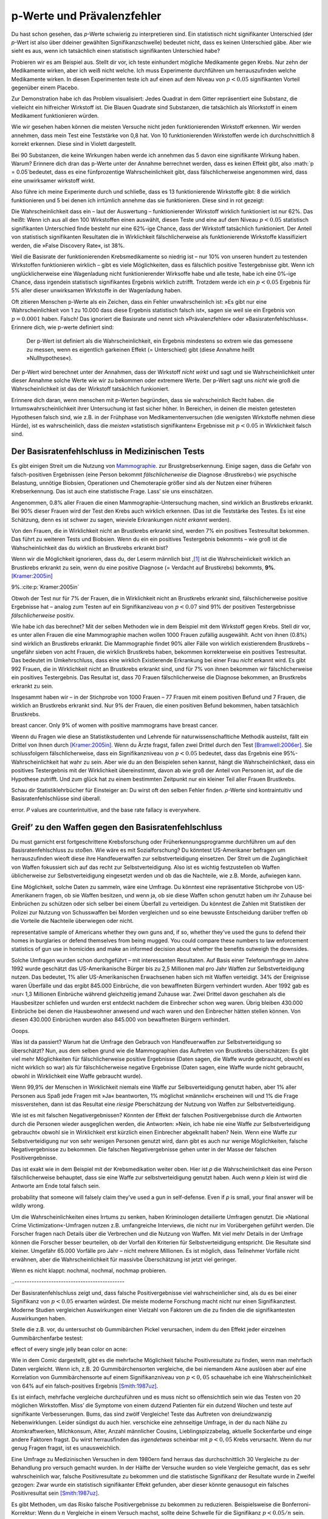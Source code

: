 .. index:: p value; base rate fallacy



**************************************
p-Werte und Prävalenzfehler
**************************************

.. ***************************************
.. The *p* value and the base rate fallacy
.. ***************************************

Du hast schon gesehen, das *p*-Werte schwierig zu interpretieren sind. Ein statistisch nicht signifikanter Unterschied (der *p*-Wert ist also über ddeiner gewählten Signifikanzschwelle) bedeutet nicht, dass es keinen Unterschied gäbe. Aber wie sieht es aus, wenn ich tatsächlich  einen statistisch signifikanten Unterschied habe?

.. You've already seen that *p* values are hard to interpret. Getting a statistically insignificant result doesn't mean there's no difference. What about getting a significant result?

Probieren wir es am Beispiel aus. Stellt dir vor, ich teste einhundert mögliche Medikamente gegen Krebs. Nur zehn der Medikamente wirken, aber ich weiß nicht welche. Ich muss Experimente durchführen um herrauszufinden welche Medikamente wirken. In diesen Experimenten teste ich auf einen auf dem Niveau von :math:`p<0.05` signifikanten Vorteil gegenüber einem Placebo.

.. Let's try an example. Suppose I am testing a hundred potential cancermedications. Only ten of these drugs actually work, but I don't know which; I must perform experiments to find them. In these experiments, I'll look for :math:`p<0.05` gains over a placebo, demonstrating that the drug has  a significant benefit.

Zur Demonstration habe ich das Problem visualisiert: Jedes Quadrat in dem Gitter repräsentiert eine Substanz, die vielleicht ein hilfreicher Wirkstoff ist. Die Blauen Quadrate sind Substanzen, die tatsächlich als Wiorkstoff in einem Medikament funktionieren würden.

.. To illustrate, each square in this grid represents one drug. The blue squares are the drugs that work:

.. only:: html or text

   .. figure:: /plots/drug-grids-1.*

.. only:: latex

   .. figure:: /plots/drug-grids-1.*
      :scale: 50%

Wie wir gesehen haben können die meisten Versuche nicht jeden funktionierenden Wirkstoff erkennen. Wir werden annehmen, dass mein Test eine Teststärke von 0,8 hat. Von 10 funktionierenden Wirkstoffen werde ich durchschnittlich 8 korrekt erkennen. Diese sind in Violett dargestellt.

.. As we saw, most trials can't perfectly detect every good medication. We'll assume my tests have a statistical power of 0.8. Of the ten good drugs, I will correctly detect around eight of them, shown in purple:

.. only:: html or text

   .. figure:: /plots/drug-grids-2.*

.. only:: latex

   .. figure:: /plots/drug-grids-2.*
      :scale: 50%

Bei 90 Substanzen, die keine Wirkungen haben werde ich annehmen das 5 davon eine signifikante Wirkung haben. Warum? Erinnere dich dran das p-Werte unter der Annahme berrechnet werden, dass es keinen Effekt gibt, also :math:`p = 0.05`bedeutet, dass es eine fünfprozentige Wahrscheinlichkeit gibt, dass fälschlicherweise angenommen wird, dass eine unwirksamer wirkstoff wirkt.

.. Of the ninety ineffectual drugs, I will conclude that about 5 have significant effects. Why? Remember that *p* values are calculated under the assumption of no effect, so :math:`p = 0.05` means a 5% chance of falsely concluding that an ineffectual drug works.

Also führe ich meine Experimente durch und schließe, dass es 13 funktionierende Wirkstoffe gibt: 8 die wirklich funktionieren und 5 bei denen ich irrtümlich annehme das sie funktionieren. Diese sind in rot gezeigt:

.. So I perform my experiments and conclude there are 13 working drugs: 8 good drugs and 5 I've included erroneously, shown in red:

.. only:: html or text

   .. figure:: /plots/drug-grids-3.*

.. only:: latex

   .. figure:: /plots/drug-grids-3.*
      :scale: 50%

Die Wahrscheinlichkeit dass ein – laut der Auswertung – funktionierender Wirkstoff wirklich funktioniert ist nur 62%. Das heißt: Wenn ich aus all den 100 Wirkstoffen einen auswählt, diesen Teste und eine auf dem Niveau :math:`p < 0.05` statistisch signifikanten Unterschied finde besteht nur eine 62%-ige Chance, dass der Wirkstoff tatsächlich funktioniert. Der Anteil von statistisch signifikanten Resultaten die in Wirklichkeit fälschlicherweise als funktionierende Wirkstoffe klassifiziert werden, die »False Discovery Rate«, ist 38%.

.. The chance of any given "working" drug being truly effectual is only 62%. If I were to randomly select a drug out of the lot of 100, run it through my tests, and discover a :math:`p < 0.05` statistically significant benefit, there is only a 62% chance that the drug is actually effective. In statistical terms, my false discovery rate -- the fraction of statistically significant results which are really false positives -- is 38%.

Weil die Basisrate der funktionierenden Krebsmedikamente so niedrig ist – nur 10% von unseren hundert zu testenden Wirkstoffen funktionieren wirklich – gibt es viele Möglichkeiten, dass es fälschlich positive Testergebnisse gibt. Wenn ich unglücklicherweise eine Wagenladung nicht funktionierender Wirksoffe habe und alle teste, habe ich eine 0%-ige Chance, dass irgendein statistisch signifikantes Ergebnis wirklich zutrifft. Trotzdem werde ich ein :math:`p < 0.05` Ergebnis für 5% aller dieser unwirksamen Wirkstoffe in der Wagenladung haben.

.. Because the *base rate* of effective cancer drugs is so low -- only 10% of our hundred trial drugs actually work -- most of the tested drugs do not work, and we have many opportunities for false positives. If I had the bad fortune of possessing a truckload of completely ineffective medicines, giving a base rate of 0%, there is a 0% chance that any statistically significant result is true. Nevertheless, I will get a :math:`p < 0.05` result for 5% of the drugs in the truck.

.. index:: base rate fallacy

Oft zitieren Menschen p-Werte als ein Zeichen, dass ein Fehler unwahrscheinlich ist: »Es gibt nur eine Wahrscheinlichkeit von 1 zu 10.000 dass diese Ergebnis statistisch falsch ist«, sagen sie weil sie ein Ergebnis von :math:`p = 0.0001` haben. Falsch! Das ignoriert die Basisrate und nennt sich »Prävalenzfehler« oder »Basisratenfehlschluss«. Erinnere dich, wie p-werte definiert sind:

  Der p-Wert ist definiert als die Wahrscheinlichkeit, ein Ergebnis mindestens so extrem wie das gemessene zu messen, wenn es eigentlich garkeinen Effekt (= Unterschied) gibt (diese Annahme heißt »Nullhypothese«).

.. You often hear people quoting *p* values as a sign that error is unlikely. "There's only a 1 in 10,000 chance this result arose as a statistical fluke," they say, because they got :math:`p = 0.0001`. No! This ignores the base rate, and is called the *base rate fallacy*. Remember how *p* values are defined:

.. The P value is defined as the probability, under the assumption of no effect   or no difference (the null hypothesis), of obtaining a result equal to or more   extreme than what was actually observed.

Der p-Wert wird berechnet unter der Annahmen, dass der Wirkstoff *nicht wirkt* und sagt und sie Wahrscheinlichkeit unter dieser Annahme solche Werte wie wir zu bekommen oder extremere Werte. Der p-Wert sagt uns *nicht* wie groß die Wahrscheinlichkeit ist das der Wirkstoff tatsächlich funkioniert.

.. A *p* value is calculated under the assumption that the medication *does not work* and tells us the probability of obtaining the data we did, or data more extreme than it. It does *not* tell us the chance the medication is effective.

Erinnere dich daran, wenn menschen mit p-Werten begründen, dass sie wahrscheinlich Recht haben. die Irrtumswahrscheinlichkeit ihrer Untersuchung ist fast sicher höher. In Bereichen, in deinen die meisten getesteten Hypothesen falsch sind, wie z.B. in der Frühphase von Medikamentenversuchen (die wenigsten Wirkstoffe nehmen diese Hürde), ist es  wahrscheinlich, dass die *meisten* »statistisch signifikanten« Ergebnisse mit :math:`p < 0.05` in Wirklichkeit falsch sind.

.. When someone uses their *p* values to say they're probably right, remember this. Their study's probability of error is almost certainly much higher. In  fields where most tested hypotheses are false, like early drug trials (most early drugs don't make it through trials), it's likely that *most* "statistically significant" results with :math:`p < 0.05` are actually flukes.

.. One good example is medical diagnostic tests. ..ausgelassen wh. von oben

.. index:: base rate fallacy; mammograms, mammograms

.. The base rate fallacy in medical testing
.. ----------------------------------------


.. TODO: Geht es nicht die ganze Zeit um medizische Tests?

Der Basisratenfehlschluss in Medizinischen Tests
----------------------------------------------

Es gibt einigen Streit um die Nutzung von `Mammographie <https://de.wikipedia.org/wiki/Mammographie>`_. zur Brustgrebserkennung. Einige sagen, dass die Gefahr von falsch-positiven Ergebnissen (eine Person bekommt *fälschlicherweise* die Diagnose ›Brustkrebs‹) wie psychische Belastung, unnötige Biobsien, Operationen und Chemoterapie größer sind als der Nutzen einer früheren Krebserkennung. Das ist auch eine statistische Frage. Lass’ sie uns einschätzen.


.. There has been some controversy over the use of mammograms in screening breast cancer. Some argue that the dangers of false positive results, such as unnecessary biopsies, surgery and chemotherapy, outweigh the benefits of early cancer detection. This is a statistical question. Let's evaluate it.

Angenommen, 0.8% aller Frauen die einen Mammographie-Untersuchung machen, sind wirklich an Brustkrebs erkrankt. Bei 90% dieser Frauen wird der Test den Krebs auch wirklich erkennen. (Das ist die Teststärke des Testes. Es ist eine Schätzung, denn es ist schwer zu sagen, wieviele Erkrankungen *nicht erkannt* werden).

Von den Frauen, die in Wirklichkeit nicht an Brustkrebs erkrankt sind, werden 7% ein positives Testresultat bekommen. Das führt zu weiteren Tests und Biobsien. Wenn du ein ein positives Testergebnis bekommts – wie groß ist die Wahscheinlichkeit das du wirklich an Brustkrebs erkrankt bist?


.. NOTE: "if we don't know they're there." ausgelassen. Erhöhte Verständnis nicht.

.. Suppose 0.8% of women who get mammograms have breast cancer. In 90% of women with breast cancer, the mammogram will correctly detect it. (That's the statistical power of the test. This is an estimate, since it's hard to tell how many cancers are missed if we don't know they're there.) However, among women with no breast cancer at all, about 7% will get a positive reading on the mammogram, leading to further tests and biopsies and so on. If you get a  positive mammogram result, what are the chances you have breast cancer?

Wenn wir die Möglichkeit ignorieren, dass du, der Leserm männlich bist ,\ [#male]_ ist die Wahrscheinlickeit wirklich an Brustkrebs erkrankt zu sein, wenn du eine positive Diagnose (= Verdacht auf Brustkrebs) bekommts, **9%**. [Kramer:2005in]_

.. Ignoring the chance that you, the reader, are male,\ [#male]_ the answer is
9%.\ :cite:p:`Kramer:2005in`

Obwoh der Test nur für 7% der Frauen, die in Wirklichkeit nicht an Brustkrebs erkrankt sind, fälschlicherweise positive Ergebnisse hat – analog zum Testen auf ein Signifikanziveau von :math:`p < 0.07` sind 91% der positiven Testergebnisse *fälschlicherweise* positiv.

.. Despite the test only giving false positives for 7% of cancer-free women, analogous to testing for , 91% of positive tests are false positives.

Wie habe ich das berechnet? Mit der selben Methoden wie in dem Beispiel mit dem Wirkstoff gegen Krebs. Stell dir vor, es unter allen Frauen die eine Mammographie machen wollen 1000 Frauen zufällig ausgewählt. Acht von ihnen (0.8%) sind wirklich an Brustkrebs erkrankt. Die Mammographie findet 90% aller Fälle von wirklich existierendem Brustkrebs – ungefähr sieben von acht Frauen, die wirklich Brustkrebs haben, bekommen korrekterweise ein positives Testresultat. Das bedeutet im Umkehrschluss, dass eine wirklich Existierende Erkrankung bei einer Frau *nicht* erkannt wird.  Es gibt 992 Frauen, die in Wirklichkeit nicht an Brustkrebs erkrankt sind, und für 7% von ihnen bekommen wir fälschlicherweise ein positives Testergebnis. Das Resultat ist, dass 70 Frauen fälschlicherweise die Diagnose bekommen, an Brustkrebs erkrankt zu sein.

.. How did I calculate this? It's the same method as the cancer drug example. Imagine 1,000 randomly selected women who choose to get mammograms. Eight of them (0.8%) have breast cancer. The mammogram correctly detects 90% of breast cancer cases, so about seven of the eight women will have their cancer discovered. However, there are 992 women without breast cancer, and 7% will get a false positive reading on their mammograms, giving us 70 women incorrectly told they have cancer.

Insgesammt haben wir – in der Stichprobe von 1000 Frauen – 77 Frauen mit einem positiven Befund und 7 Frauen, die wirklich an Brustkrebs erkrankt sind. Nur 9% der Frauen, die einen positiven Befund bekommen,  haben tatsächlich Brustkrebs.

.. TODO: und eine Frau die An Brustkrebs erkrankt ist, aber KEINE positive Diagnose bekommen hat? -> Ja. TRUE POSITIVES-(TRUE POSITIVES*90%): 8-(8*0,9)=0.8, also etwas weniger als eine.

.. In total, we have 77 women with positive mammograms, 7 of whom actually have
breast cancer. Only 9% of women with positive mammograms have breast cancer.

Weenn du Fragen wie diese an Statistikstudenten und Lehrende für naturwissenschafltiche Methodik austeilst, fällt ein Drittel von Ihnen durch [Kramer:2005in]_. Wenn du Ärzte fragst, fallen zwei Drittel durch den Test [Bramwell:2006er]_. Sie schlussfolgern fälschlicherweise, dass ein Signifikanzniveau von :math:`p < 0.05` bedeutet, dass das Ergebnis eine 95%-Wahrscheinlichkeit hat wahr zu sein. Aber wie du an den Beispielen sehen kannst, hängt die Wahrscheinlichkeit, dass ein positives Testergebnis mit der Wirklichkeit übereinstimmt, davon ab wie groß der Anteil von Personen ist, auf die die Hypothese zutrifft. Und zum glück hat zu einem bestimmten Zeitpunkt nur ein kleiner Teil aller Frauen Brustkrebs.

.. If you administer questions like this one to statistics students and scientific methodology instructors, more than a third fail.\ :cite:p:`Kramer:2005in` If you ask doctors, two thirds fail.\ :cite:p:`Bramwell:2006er` They erroneously conclude that a :math:`p < 0.05` result implies a 95% chance that the result is true -- but as you can see in  these examples, the likelihood of a positive result being true depends on *what proportion of hypotheses tested are true*. And we are very fortunate that only a small proportion of women have breast cancer at any given time.

Schau dir Statistiklehrbücher für Einsteiger an: Du wirst oft den selben Fehler finden. *p*-Werte sind kontraintuitiv und Basisratenfehlschlüsse sind überall.

.. Examine introductory statistical textbooks and you will often find the same
error. *P* values are counterintuitive, and the base rate fallacy is everywhere.

.. index:: base rate fallacy; gun use

.. _base-rate-gun:

Greif’ zu den Waffen gegen den Basisratenfehlschluss
----------------------------------------------------

.. Taking up arms against the base rate fallacy
.. --------------------------------------------

Du must garnicht erst fortgeschrittene Krebsforschung oder Früherkennungsprogramme durchführen um auf den Basisratenfehlschluss zu stoßen. Wie wäre es mit Sozialforschung? Du könntest US-Amerikaner befragen um herrauszufinden wieoft diese ihre Handfeuerwaffen zur selbstverteidigung einsetzen. Der Streit um die Zugänglichkeit von Waffen fokussiert sich auf das recht zur Selbstverteidigung. Also ist es wichtig festzustellen ob Waffen üblicherweise zur Selbstverteidigung eingesetzt werden und ob das die Nachteile, wie z.B. Morde, aufwiegen kann.

.. You don't have to be performing advanced cancer research or early cancer screenings to run into the base rate fallacy. What if you're doing social research? You'd like to survey Americans to find out how often they use guns in self-defense. Gun control arguments, after all, center on the right to self-defense, so it's important to determine whether guns are commonly used for defense and whether that use outweighs the downsides, such as homicides.

Eine Möglichkeit, solche Daten zu sammeln, wäre eine Umfrage. Du könntest eine repräsentative Stichprobe von US-Amerikanern fragen, ob sie Waffen besitzen, und wenn ja, ob sie diese Waffen schon genutzt haben um ihr Zuhause bei Einbrüchen zu schützen oder sich selber bei einem Überfall zu verteidigen. Du könntest die Zahlen mit Statistiken der Polizei zur Nutzung von Schusswaffen bei Morden vergleichen und so eine bewusste Entscheidung darüber treffen ob die Vorteile die Nachteile überwiegen oder nicht.

.. One way to gather this data would be through a survey. You could ask a
representative sample of Americans whether they own guns and, if so, whether
they've used the guns to defend their homes in burglaries or defend themselves
from being mugged. You could compare these numbers to law enforcement statistics
of gun use in homicides and make an informed decision about whether the benefits
outweigh the downsides.

Solche Umfragen wurden schon durchgeführt – mit interessanten Resultaten. Auf Basis einer Telefonumfrage im Jahre 1992 wurde geschätzt das US-Amerikanische Bürger bis zu 2,5 Millionen mal pro Jahr  Waffen zur Selbstverteidigung nutzen. Das bedeutet, 1% aller US-Amerikanischen Erwachsenen haben sich mit Waffen verteidigt. 34% der Ereignisse waren Überfälle und das ergibt 845.000 Einbrüche, die von bewaffneten Bürgern verhindert wurden. Aber 1992 gab es ›nur‹ 1,3 Millionen Einbrüche während gleichzeitig jemand Zuhause war. Zwei Drittel davon geschahen als die Hausbesitzer schliefen und wurden erst entdeckt nachdem die Einbrecher schon weg waren. Übrig bleiben 430.000 Einbrüche bei denen die Hausbewohner anwesend *und* wach waren und den Einbrecher hätten stellen können. Von diesen 430.000 Einbrüchen wurden also 845.000 von bewaffneten Bürgern verhindert.

Ooops.

.. Such surveys have been done, with interesting results. One 1992 telephone survey estimated that American civilians use guns in self-defense up to 2.5 million  times every year -- that is, about 1% of American adults have defended  themselves with firearms. Now, 34% of these cases were in burglaries, giving us 845,000 burglaries stymied by gun owners. But in 1992, there were only 1.3 million burglaries committed while someone was at home. Two thirds of these occurred while the homeowners were asleep and were discovered only after the burglar had left. That leaves 430,000 burglaries involving homeowners who were at home and awake to confront the burglar -- 845,000 of which, we are led to believe, were stymied by gun-toting residents.\ :cite:p:`Hemenway:1997up`

.. Whoops.

Was ist da passiert? Warum hat die Umfrage den Gebrauch von Handfeuerwaffen zur Selbstverteidigung so überschätzt? Nun, aus dem selben grund wie die Mammographien das Auftreten von Brustkrebs überschätzen: Es gibt viel mehr Möglichkeiten für fälschlicherweise positive Ergebnisse (Daten sagen, die Waffe wurde gebraucht, obwohl es nicht wirklich so war) als für fälschlicherweise  negative Ergebnisse (Daten sagen, eine Waffe wurde nicht gebraucht, obwohl in Wirklichkeit eine Waffe gebraucht wurde).

.. What happened? Why did the survey overestimate the use of guns in self-defense? Well, for the same reason that mammograms overestimate the incidence of breast cancer: there are far more opportunities for  false positives than false negatives. If 99.9% of people have never used a gun in self-defense, but 1% of those people will answer "yes" to any question for fun, and 1% want to look manlier, and 1% misunderstand the question, then you'll end up *vastly* overestimating the use of guns in self-defense.

Wenn 99,9% der Menschen in Wirklichkeit niemals eine Waffe zur Selbsverteidigung genutzt haben, aber 1% aller Personen aus Spaß jede Fragen mit »Ja« beantworten, 1% möglichst »männlich« erscheinen will und 1% die Frage missverstehen, dann ist das Resultat eine *riesige* Pberschätzung der Nutzung von Waffen zur Selbstverteidigung.

Wie ist es mit falschen Negativergebnissen? Könnten der Effekt der falschen Positivergebnisse durch die Antworten durch die Personen wieder ausgeglichen werden, die Antworten: »Nein, ich habe nie eine Waffe zur Selbstverteidigung gebraucht« obwohl sie in Wirklichkeit erst kürzlich einen Einbrecher abgeknallt haben? Nein. Wenn eine Waffe zur Selbstverteidigung nur von sehr wenigen Personen genutzt wird, dann gibt es auch nur wenige Möglichkeiten, falsche Negativergebnisse zu bekommen. Die falschen Negativergebnisse gehen unter in der Masse der falschen Positivergebnisse.


.. What about false negatives? Could this effect be balanced by people who say "no" even though they gunned down a mugger last week? No. If very few people genuinely use a gun in self-defense, then there are very few opportunities for false negatives. They're overwhelmed by the false positives.

Das ist exakt wie in dem Beispiel mit der Krebsmedikation weiter oben. Hier ist *p* die Wahrscheinlichkeit das eine Person fälschlicherweise behauptet, dass sie eine Waffe zur selbstverteidigung genutzt haben. Auch wenn *p* klein ist wird die Antworte am Ende total falsch sein.

.. This is exactly analogous to the cancer drug example earlier. Here, *p* is the
probability that someone will falsely claim they've used a gun in
self-defense. Even if *p* is small, your final answer will be wildly wrong.

.. DIREKTE ÜBERSETZUNG: Um *p* zu senken haben Kriminologen detailierte Umfragen genutzt.

Um die Wahrscheinlichkeiten eines Irrtums zu senken, haben Kriminologen detailierte Umfragen genutzt. Die »National Crime Victimization«-Umfragen nutzen z.B. umfangreiche Interviews, die nicht nur im Vorübergehen geführt werden. Die Forscher fragen nach Details über die Verbrechen und die Nutzung von Waffen. Mit viel mehr Details in der Umfrage können die Forscher besser beurteilen, ob der Vorfall den Kriterien für Selbstverteidigung entspricht. Die Resultate sind kleiner. Umgefähr 65.000 Vorfälle pro Jahr – nicht mehrere Millionen. Es ist möglich, dass Teilnehmer Vorfälle nicht erwähnen, aber die Wahrscheinlichkeit für massivbe Überschätzung ist jetzt viel geringer.



.. TODO: das ist verwirren – p klein, totzdem doof. Jetzt: P senken bessere ergebnisse.

.. To lower *p*, criminologists make use of more detailed surveys. The National Crime Victimization surveys, for instance, use detailed sit-down interviews with  researchers where respondents are asked for details about crimes and their use of guns in self-defense. With far greater detail in the survey, researchers can better judge whether the incident meets their criteria for self-defense. The results are far smaller -- something like 65,000 incidents per year, not millions.  There's a chance that survey respondents underreport such incidents, but a much smaller chance of massive overestimation.

.. index:: multiple comparisons

.. _multiple-comparisons:

Wenn es nicht klappt: nochmal, nochmal, nochmap probieren.

..  If at first you don't succeed, try, try again
..---------------------------------------------

Der Basisratenfehlschluss zeigt und, dass falsche Positivergebnisse viel wahrscheinlicher sind, als du es bei einer Signifikanz von :math:`p < 0.05` erwarten würdest. Die meiste moderne Forschung macht nicht nur einen Signifikanztest. Moderne Studien vergleichen Auswirkungen einer Vielzahl von Faktoren um die zu finden die die signifikantesten Auswirkungen haben.

.. TODO: ist modern hier "aktuell", "modisch" oder einfach ironisch gemeint? Is modern here "current", "fashinonable" or used ironcially?

.. The base rate fallacy shows us that false positives are much more likely than you'd expect from a :math:`p < 0.05` criterion for significance. Most modern research doesn't make one significance test, however; modern studies compare the effects of a variety of factors, seeking to find those with the most significant effects.

Stelle die z.B. vor, du untersuchst ob Gummibärchen Pickel verursachen, indem du den Effekt jeder einzelnen Gummibärchenfarbe testest:



.. For example, imagine testing whether jelly beans cause acne by testing the
effect of every single jelly bean color on acne:

.. only:: html or text

   .. figure:: /img/xkcd-significant.png

      Cartoon from xkcd, by Randall Munroe. http://xkcd.com/882/

.. only:: latex

   .. figure:: /img/xkcd-significant-1.png

   .. figure:: /img/xkcd-significant-2.png

     Cartoon from xkcd, by Randall Munroe. http://xkcd.com/882/

Wie in dem Comic dargestellt, gibt es die mehrfache Möglichkeit falsche Positivresultate zu finden, wenn man mehrfach Daten vergleicht. Wenn ich, z.B. 20 Gummibärchensorten vergleiche, die bei niemandem Akne auslösen aber auf eine Korrelation von Gummibärchensorte auf einem Signifikanzniveau von :math:`p < 0,05` schauehabe ich eine Wahrscheinlichkeit von 64% auf ein falsch-positives Ergebnis [Smith:1987uz]_.

.. As you can see, making multiple comparisons means multiple chances for a false positive. For example, if I test 20 jelly bean flavors which do not cause acne at all, and look for a correlation at :math:`p < 0.05` significance, I have a 64% chance of a false positive result.\ :cite:p:`Smith:1987uz` If I test 45  materials, the chance of false positive is as high as 90%.

Es ist einfach, mehrfache vergleiche durchzuführen und es muss nicht so offensichtlich sein wie das Testen von 20 möglichen Wirkstoffen. Miss’ die Symptome von einem dutzend Patienten für ein dutzend  Wochen und teste auf signifikante Verbesserungen. Bums, das sind zwölf Vergleiche! Teste das Auftreten von dreiundzwanzig Nebenwirklungen. Leider sündigst du auch hier. verschicke eine zehnseitige Umfrage, in der du nach Nähe zu Atomkraftwerken, Milchkonsum, Alter, Anzahl männlicher Cousins, Lieblingspizzabelag, aktuelle Sockenfarbe und einge andere Faktoren fragst. Du wirst herrausfinden das *irgendetwas* scheinbar  mit  :math:`p < 0,05` Krebs verursacht. Wenn du nur genug Fragen fragst, ist es unausweichlich.

.. It's easy to make multiple comparisons, and it doesn't have to be as obvious as testing twenty potential medicines. Track the symptoms of a dozen patients for a dozen weeks and test for significant benefits during any of those weeks: bam, that's twelve comparisons. Check for the occurrence of twenty-three potential dangerous side effects: alas, you have sinned. Send out a ten-page survey asking about nuclear power plant proximity, milk consumption, age, number of male cousins, favorite pizza topping, current sock color, and a few dozen other factors for good measure, and you'll find that *something* causes cancer. Ask nough questions and it's inevitable.


Eine Umfrage zu Medizinischen Versuchen in dem 1980ern fand herraus das durchschnittlich 30 Vergleiche zu der Behandlung pro versuch gemacht wurden. In der Hälfte der Versuche wurden so viele Vergleiche gemacht, das es sehr wahrscheinlich war, falsche Positivresultate zu bekommen und die statistische Signifikanz der Resultate wurde in Zweifel gezogen: Zwar wurde ein statistisch signifikanter Effekt gefunden, aber dieser könnte genausogut ein falsches Positivresultat sein [Smith:1987uz]_.

.. A survey of medical trials in the 1980s found that the average trial made 30 therapeutic comparisons. In more than half of the trials, the researchers had made so many comparisons that a false positive was highly likely, and the statistically significant results they did report were cast into doubt: they may have found a statistically significant effect, but it could just have easily been a false positive [Smith:1987uz]_.

Es gibt Methoden, um das Risiko falsche Positivergebnisse zu bekommen zu reduzieren. Beispielsweise die Bonferroni-Korrektur: Wenn du :math:`n` Vergleiche in einem Versuch machst, sollte deine Schwelle für die Signifikanz  :math:`p < 0.05/n` sein. Das begrenzt die Wahrscheinlichkeit, für falsche Positivergebnisse in Versuchen mit mehrfachen Vergleichen auf die Wahrscheinlichkeit, die du hättest, wenn du nur einen Vergleich machst. Aber, wie du dir denken kannst, reduziert das auch die Teststärke denn du setzt eine viel stärkere Korrelation vorraus bevor du annimmst, dass die Korrelation statistisch signifikant ist. Es ist ein schwieriger Kompromiss, und tragischerweise wird nur in wenigen Veröffentlichungen überhaupt daraüber nachgedacht.

.. There exist techniques to correct for multiple comparisons. For example, the Bonferroni correction method says that if you make :math:`n` comparisons in the trial, your criterion for significance should be :math:`p < 0.05/n`. This lowers the chances of a false positive to what you'd see from making only one  comparison at :math:`p < 0.05`. However, as you can imagine, this reduces statistical power, since you're demanding much stronger correlations before you conclude they're statistically significant. It's a difficult tradeoff, and tragically few papers even consider it.

.. TODO: Versuchen mit mehrfachen Vergleichen auf die Wahrscheinlichkeit, die du hättest, wenn du nur einen Vergleich machst. STIMMT DAS?

.. index:: multiple comparisons; Atlantic salmon

.. _red-herrings:

Fischige Korrelationen in bildgebenden Verfahren
-------------------------------------------------

.. Red herrings in brain imaging
.. -----------------------------

Neurowissenschaftler vergleichen oft viele Zahlen. Die Führen fMRI-Studien durch, bei denen ein dreidimensionales Bild des Gehirns vor- und nach einer einer Aufgabe gemacht wird, die der Teilnehmer durchführt. Die Bilder zeigen den Blutfluss im Gehirn und zeigen so, welche Teile des Gehirn aktiv sind, wenn verschiedene Aufgaben durchgeführt werden.

.. Neuroscientists do massive numbers of comparisons regularly. They often performfMRI studies, where a three-dimensional image of the brain is taken before andafter the subject performs some task. The images show blood flow in the brain,revealing which parts of the brain are most active when a person performs in different tasks.

Aber wie erkennst du, welche Bereiche des Gehirns wärend einer Aufgabe aktiv sind? Eine einfache Methode ist das Gehirn in der Berechnung in keine Würfel aufzuteilen, die »Voxel« heißen (Voxel sind wie Pixel, aber eben dreidimensionale Würfel statt zweidimensionale Quadrate). Ein Voxel in dem »Davor« Bild wird mit dem Voxel in dem »Danach« Bild vergleichen. Wenn der Unterschied signifikant ist, kannst du schlussfolgern, dass der Teil des Gehirns an der Aufgabe beteiligt war. Das Problem ist, dass es tausende Voxel gibt die verglichen werden und viele Möglichkeiten so falsche positivergebnisse zu erzeugen.

.. But how do you decide which regions of the brain are active during the task? A simple method is to divide the brain image into small cubes called voxels. A voxel in the "before" image is compared to the voxel in the "after" image, and if the difference in blood flow is significant, you conclude that part of the  brain was involved in the task. Trouble is, there are thousands of voxels to compare and many opportunities for false positives.

Eine Studie testete z.B. die Auswirkungen von »ergebnisoffenen Mentalisierungsaufgaben«. Teilnehmern wurden »Eine Reihe von Fotos mit Menschen in sozialen Situationen mit einer bestimmten emotionalen Wertigkeit« gezeigt. Sie sollten »feststellen, welche Emotion das Individuum in dem Foto erlebt«. Du kannst dir vorstellen wir verschiedene Zentren für Emotionen und Logik wärend des Tests »Aufleuchten« würden.

.. One study, for instance, tested the effects of an "open-ended mentalizing task" on participants. Subjects were shown "a series of photographs depicting human individuals in social situations with a specified emotional  valence," and asked to "determine what emotion the individual in the photo must have been experiencing." You can imagine how various emotional and logical centers of the brain would light up during this test.

.. TODO: »ergebnisoffenen Mentalisierungsaufgaben« richtig übersetzt?

Die Datenanalyse zeigte das bestimmte Bereiche des Gehirns ihre Aktivität wärend der Aufgabe verändert haben. Ein Vergleich zwischen den Daten vor- und nach der Mentalisierungsaufgabe zeugte einen :math:`p = 0.001`- Unterschied in einem :math:`81 \text{mm}^3` Bereich des Gehirns.

.. The data was analyzed, and certain brain regions found to change activity during the task. Comparison of images made before and after the mentalizing task showed a :math:`p = 0.001` difference in a :math:`81 \text{mm}^3` cluster in the brain.

Die Testperson? Nicht ein Bachelorstudent, der $10 für seine Zeit bekam, wie sonst. Nein, der Teilnehmer war ein 3,8-Pfund Atlantik-Lachs, der »Nicht lebendig zur Zeit des Scans« war. [Bennett:2010uh]_.

.. The study participants? Not college undergraduates paid $10 for their time, as
is usual. No, the test subject was one 3.8-pound Atlantic salmon, which "was not
alive at the time of scanning."\ :cite:p:`Bennett:2010uh`

Natürlich sind die meisten neurowissenschaftlichen Studien ausgeklügelter als in dem Beispiel; Es gibt Methoden um Gruppierungen von Voxeln zu erkennen, die sich gemeinsam verändern und es gibt techniken um die Rate an falsch-positiven Ergebnissen zu kontrollieren, selbst wenn viele tausen Tests gemacht werden. Diese Methoden sind nun in der Neurowissenschaft weit verbreitet und wenige Veröffentlichungen machen einfache Fehler wie den in dem Beispiel beschreibenen. Umglücklicherweise geht fast jede Veröffentlichung anders mit dem Problem um; ein review von 241 fMRI-Studien fand herraus das 223 einzigartige Analysestrategien genutzt wurden. Das gibt den Forschenden, wie wir später besprechen werden, :ref:`große Flexibilität  <freedom>` um statistisch signifikante resultate zu erzielen. [Carp:2012ba]_.

.. Of course, most neuroscience studies are more sophisticated than this; there are methods of looking for  clusters of voxels which all change together, along with techniques for controlling the rate of false positives even when thousands of statistical tests are made. These methods are now widespread in the neuroscience literature, and few papers make such simple errors as I described. Unfortunately, almost every paper tackles the problem differently; a review of 241 fMRI studies found that they performed 223 unique analysis strategies, which, as we will discuss later, :ref:`gives the researchers great flexibility <freedom>` to achieve statistically significant results.\ :cite:p:`Carp:2012ba`

.. index:: multiple comparisons; false discovery rate, false discovery rate

.. _false-discovery:

Auf falsch-positive Ergebnisse kontrollieren

.. Controlling the false discovery rate
.. ------------------------------------

Schon zuvor habe ich erwähnt, das techniken exitistieren um für Mehrfachvergleiche zu korrigieren. Die Bonferroni-korrektur z.B. sagt das du die richtige Rate für falsch-positive Ergebnisse erreichst, indem du statt :math:`p < 0.05` das Signifikanniveau :math:`p < 0.05/n` nimmst – wobei :math:`n` die Anzahl der Vergleiche ist, die du machst. Wenn du einen Studie mit 20 Vergleichen durchführst nutzt du einen Signifikanzschwelle von :math:`p < 0.0025` um sicherzustellen das es nur eine 5%ige Wahrscheinlichkeit gibt das du fälschlicherweise einen nicht exisiterenden Unterschied für Statistisch signifikant hältst.

.. I mentioned earlier that techniques exist to correct for multiple comparisons. The Bonferroni procedure, for instance, says that you can get the right false positive rate by looking for :math:`p < 0.05/n`, where :math:`n` is the number of statistical tests you're performing. If you perform a study which makes twenty comparisons, you can use a threshold of :math:`p < 0.0025` to be assured that there is only a 5% chance you will falsely decide a  nonexistent effect is statistically significant.

Das hat Nachteile. Durch das senken der Signifikanzschwelle, bei der eine Ergebnis als statistisch signifikant betrachtet wird, verkleinert sich auch die Teststärke erheblich. Du kannst wirst viele fälschliche Effekte *und* wirkliche Effekte nicht feststellen. Es gibt fortgeschrittenere Prozeduren als die Bonferroni-Korrektur die bestimmte statistische Eigenschaften des Problems ausnutzen um die Teststärke zu erhöhnen, aber auch diese sind keine magischen Problemlösungen.

.. This has drawbacks. By lowering the *p* threshold required to declare a result statistically significant, you decrease your statistical power greatly, and fail to detect true effects as well as false ones. There are more sophisticated procedures than the Bonferroni correction which take advantage of certain statistical properties of the problem to improve the statistical power, but they are not magic solutions.

Schimmer noch, sie ersparen dir den Basisratenfehlschluss nicht. Du kannst immernoch von deiner Signifikanzschwelle fehlgeleitet werden und fälschlicherweise behaupten, dass es »nur eine 5%ige Wahrscheinlichkeit gibt, dass ich falsch liege«. Du hast einige der fälschlicherweise positiven Ergebnisse ausgeschlossen. Als ein wissenschafter bin ich interessierter an der »False Discovery Rate« interessiert: Welcher Anteil meiner statistisch signifikanten Ergebnisse sind falsch? Gibt es einen statistischen Test der diesen Anteil kontrolliert?

.. TODO: Schwierig: was ist der Unterschied zwischen false positive und false discovery rate?

.. Worse, they don't spare you from the base rate fallacy. You can still be misled by your *p* threshold and  falsely claim there's "only a 5% chance I'm wrong" -- you just eliminate some of the false positives. A scientist is more interested in the false discovery rate: what fraction of my statistically significant results are false positives? Is there a statistical test that will let me control this fraction?

Viele Jahre lang war die Antwort einfach »Nein«. Wie du in der Sektion zum Basisratenfehlschluss geshen hast können wir den Anteil falscher positivergebnisse Berechnen, wenn wir eine Annahme treffen wie viele der getesteten Hypothesen wirklich zutreffen. Aber wir sollten das besser mit unseren Daten herrausfinden, anstatt einfach zu raten.

.. For many years the answer was simply "no." As you saw in the section on the base rate fallacy, we can compute the false discovery rate if we make an assumption about how many of our tested hypotheses are true -- but we'd  rather find that out from the data, rather than guessing.

1995 gaben Benjamini und Hochberg eine Lösung für das Problem. Sie entwickelten eine außerordentlich einfache Prozedur, mit der du feststellen kannst, welch *p*-Werte du als statistisch signifikant betrachten solltest. Ich erspare dir die mathematischen Details, aber um zu illustrieren, wie einfach die Prozedur ist – hier ist sie:

1. Führe deine statistischen Tests durch und erreche einen *p*-Wert für jeden. Mache eine Liste und ordne sie aufsteigender Reihenfolge
2. Wähle eine False Discovery Rate und nenne sie »q«. Nenne die Anzahl der Tests »m«.
3. Finde den größten *p*-Wert sodass :math:`p \leq i q/m`, wobei *i* die Position des *p*-Wertes in der sortierten Liste von *p*-Werten ist.
4. Dieser p-Wert, und alle die kleiner sind, sind statistisch signifikant.

Fertig! Diese Prozedur garantiert, dass aus allen als statistisch signifikant befundenen nicht mehr als *q* Prozent falsche Positivergebnisse sind. [Benjamini:1995ws]_.


.. In 1995, Benjamini and Hochberg provided a better answer. They devised an exceptionally simple procedure which tells you which *p* values to consider statistically significant. I've been saving you from mathematical details so far, but to illustrate just how simple the procedure is, here it is:

.. 1. Perform your statistical tests and get the *p* value for each. Make a list    and sort it in ascending order.
.. 2. Choose a false-discovery rate and call it *q*. Call the number of statistical    tests *m*.
.. 3. Find the largest *p* value such that :math:`p \leq i q/m`, where *i* is the    *p* value's place in the sorted list.
.. 4. Call that *p* value and all smaller than it statistically significant.

.. You're done! The procedure guarantees that out of all statistically significant results, no more than *q* percent will be false positives.\ :cite:p:`Benjamini:1995ws`

Die Benjamini-Hochberg-Prozedur ist schnell und effektiv und wurde von vielen Statistikern und bestimmten Wissenschaftsgebietet genutzt. Sie ergibt üblicherwiese einen bessere Teststärke als die Bonferroni-Korrektur und ihre Freunde, und gibt zudem noch intuitivere Resultate. Die Benjamini-Hochberg-Prozedur kann in vielen verschiedenen Situationen angewendet werden und abwandlungen davon geben verbesserte Teststärke wenn bestimmte Arten von Daten getestet werden.

.. The Benjamini-Hochberg procedure is fast and effective, and it has been widely adopted by statisticians and scientists in certain fields. It usually provides better statistical power than the Bonferroni correction and friends while giving  more intuitive results. It can be applied in many different situations, and variations on the procedure provide better statistical power when testing certain kinds of data.

Natürlich ist die Prozedur nicht perfekt. In bestimmten seltsamen Situationen erzeugt die Prozedur unsinnige Ergebnisse und es wurde mathematisch bewiesen dann es immer möglich ist, sie bei  der Kontrolle der False-Dicovery-Rate zu übertreffen. Aber es ist ein Anfang und viel besser als nichts.

.. Of course, it's not perfect. In certain strange situations, the
Benjamini-Hochberg procedure gives silly results, and it has been mathematically
shown that it is always possible to beat it in controlling the false discovery
rate. But it's a start, and it's much better than nothing.


.. [#male] Interestingly, being male doesn't exclude you from getting breast
  cancer; it just makes it exceedingly unlikely.

.. [Kramer:2005in] Krämer, Walter, and Gerd Gigerenzer. "How to confuse with statistics or: The use and misuse of conditional probabilities." Statistical Science (2005): 223-230.

.. [Bramwell:2006er] Bramwell, Ros, Helen West, and Peter Salmon. "Health professionals' and service users' interpretation of screening test results: experimental study." BMJ 333.7562 (2006): 284.

.. [Smith:1987uz] Smith, David Gary, et al. "Impact of multiple comparisons in randomized clinical trials." The American journal of medicine 83.3 (1987): 545-550.

.. [Bennett:2010uh] Bennett, Craig M., M. B. Miller, and G. L. Wolford. "Neural correlates of interspecies perspective taking in the post-mortem Atlantic Salmon: An argument for multiple comparisons correction." Neuroimage 47.Suppl 1 (2009): S125.

.. [Carp:2012ba] Carp, Joshua. "The secret lives of experiments: methods reporting in the fMRI literature." Neuroimage 63.1 (2012): 289-300.

.. [Benjamini:1995ws] Benjamini, Yoav, and Yosef Hochberg. "Controlling the false discovery rate: a practical and powerful approach to multiple testing." Journal of the Royal Statistical Society. Series B (Methodological) (1995): 289-300.
